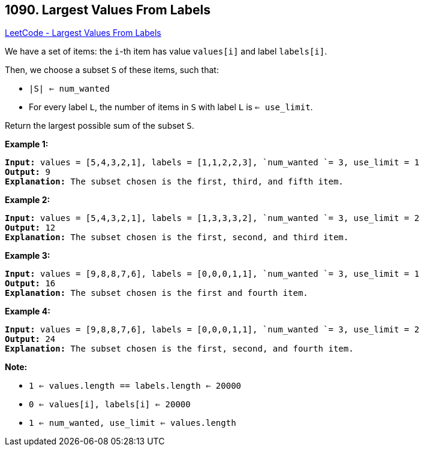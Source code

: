 == 1090. Largest Values From Labels

https://leetcode.com/problems/largest-values-from-labels/[LeetCode - Largest Values From Labels]

We have a set of items: the `i`-th item has value `values[i]` and label `labels[i]`.

Then, we choose a subset `S` of these items, such that:


* `|S| <= num_wanted`
* For every label `L`, the number of items in `S` with label `L` is `<= use_limit`.


Return the largest possible sum of the subset `S`.

 


*Example 1:*

[subs="verbatim,quotes,macros"]
----
*Input:* values = [5,4,3,2,1], labels = [1,1,2,2,3], `num_wanted `= 3, use_limit = 1
*Output:* 9
*Explanation:* The subset chosen is the first, third, and fifth item.
----


*Example 2:*

[subs="verbatim,quotes,macros"]
----
*Input:* values = [5,4,3,2,1], labels = [1,3,3,3,2], `num_wanted `= 3, use_limit = 2
*Output:* 12
*Explanation:* The subset chosen is the first, second, and third item.
----


*Example 3:*

[subs="verbatim,quotes,macros"]
----
*Input:* values = [9,8,8,7,6], labels = [0,0,0,1,1], `num_wanted `= 3, use_limit = 1
*Output:* 16
*Explanation:* The subset chosen is the first and fourth item.
----


*Example 4:*

[subs="verbatim,quotes,macros"]
----
*Input:* values = [9,8,8,7,6], labels = [0,0,0,1,1], `num_wanted `= 3, use_limit = 2
*Output:* 24
*Explanation:* The subset chosen is the first, second, and fourth item.
----

 

*Note:*


* `1 <= values.length == labels.length <= 20000`
* `0 <= values[i], labels[i] <= 20000`
* `1 <= num_wanted, use_limit <= values.length`





